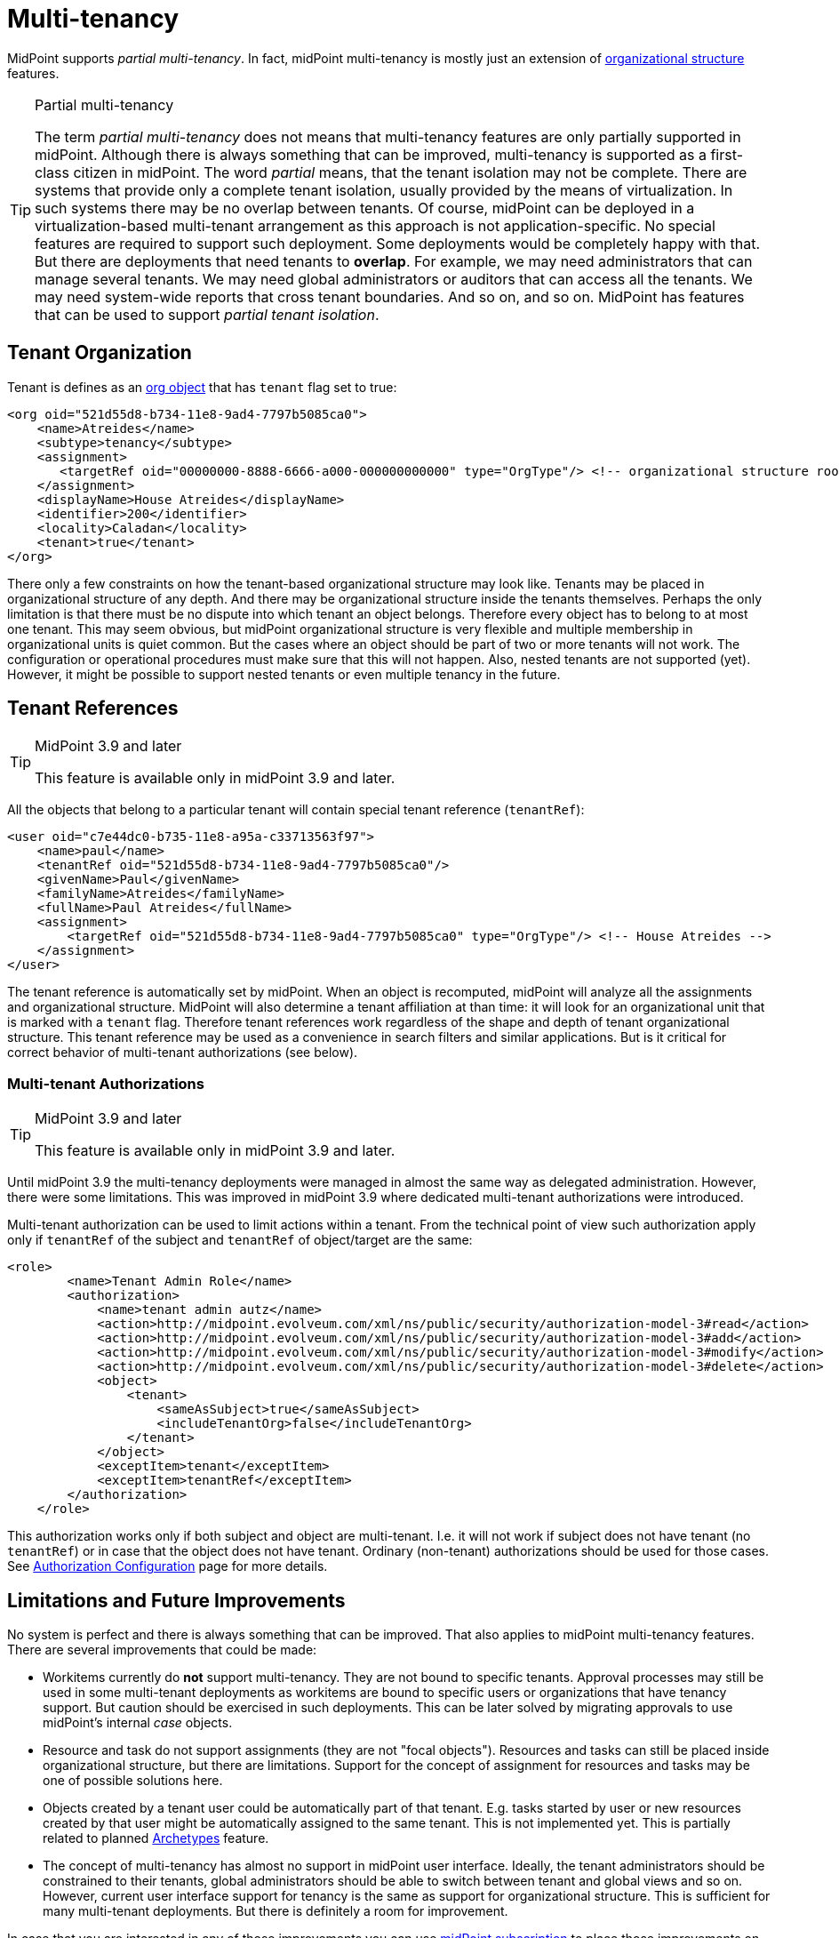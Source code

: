 = Multi-tenancy
:page-wiki-name: Multitenancy
:page-wiki-id: 26869790
:page-wiki-metadata-create-user: semancik
:page-wiki-metadata-create-date: 2018-09-12T18:20:16.746+02:00
:page-wiki-metadata-modify-user: semancik
:page-wiki-metadata-modify-date: 2018-10-08T10:36:09.083+02:00
:page-toc: top
:page-midpoint-feature: true
:page-keywords: [ 'multi-tenant', 'multitenant', 'multi-tenancy', 'multitenancy' ]
:page-upkeep-status: yellow


MidPoint supports _partial multi-tenancy_. In fact, midPoint multi-tenancy is mostly just an extension of xref:/midpoint/reference/v2/org/organizational-structure/[organizational structure] features.

[TIP]
.Partial multi-tenancy
====
The term _partial multi-tenancy_ does not means that multi-tenancy features are only partially supported in midPoint.
Although there is always something that can be improved, multi-tenancy is supported as a first-class citizen in midPoint.
The word _partial_ means, that the tenant isolation may not be complete.
There are systems that provide only a complete tenant isolation, usually provided by the means of virtualization.
In such systems there may be no overlap between tenants.
Of course, midPoint can be deployed in a virtualization-based multi-tenant arrangement as this approach is not application-specific.
No special features are required to support such deployment.
Some deployments would be completely happy with that.
But there are deployments that need tenants to *overlap*. For example, we may need administrators that can manage several tenants.
We may need global administrators or auditors that can access all the tenants.
We may need system-wide reports that cross tenant boundaries.
And so on, and so on.
MidPoint has features that can be used to support _partial tenant isolation_.

====


== Tenant Organization

Tenant is defines as an xref:/midpoint/architecture/archive/data-model/midpoint-common-schema/orgtype/[org object] that has `tenant` flag set to true:

[source,xml]
----
<org oid="521d55d8-b734-11e8-9ad4-7797b5085ca0">
    <name>Atreides</name>
    <subtype>tenancy</subtype>
    <assignment>
       <targetRef oid="00000000-8888-6666-a000-000000000000" type="OrgType"/> <!-- organizational structure root -->
    </assignment>
    <displayName>House Atreides</displayName>
    <identifier>200</identifier>
    <locality>Caladan</locality>
    <tenant>true</tenant>
</org>
----

There only a few constraints on how the tenant-based organizational structure may look like.
Tenants may be placed in organizational structure of any depth.
And there may be organizational structure inside the tenants themselves.
Perhaps the only limitation is that there must be no dispute into which tenant an object belongs.
Therefore every object has to belong to at most one tenant.
This may seem obvious, but midPoint organizational structure is very flexible and multiple membership in organizational units is quiet common.
But the cases where an object should be part of two or more tenants will not work.
The configuration or operational procedures must make sure that this will not happen.
Also, nested tenants are not supported (yet).
However, it might be possible to support nested tenants or even multiple tenancy in the future.


== Tenant References

[TIP]
.MidPoint 3.9 and later
====
This feature is available only in midPoint 3.9 and later.

====

All the objects that belong to a particular tenant will contain special tenant reference (`tenantRef`):

[source,xml]
----
<user oid="c7e44dc0-b735-11e8-a95a-c33713563f97">
    <name>paul</name>
    <tenantRef oid="521d55d8-b734-11e8-9ad4-7797b5085ca0"/>
    <givenName>Paul</givenName>
    <familyName>Atreides</familyName>
    <fullName>Paul Atreides</fullName>
    <assignment>
        <targetRef oid="521d55d8-b734-11e8-9ad4-7797b5085ca0" type="OrgType"/> <!-- House Atreides -->
    </assignment>
</user>
----

The tenant reference is automatically set by midPoint.
When an object is recomputed, midPoint will analyze all the assignments and organizational structure.
MidPoint will also determine a tenant affiliation at than time: it will look for an organizational unit that is marked with a `tenant` flag.
Therefore tenant references work regardless of the shape and depth of tenant organizational structure.
This tenant reference may be used as a convenience in search filters and similar applications.
But is it critical for correct behavior of multi-tenant authorizations (see below).


=== Multi-tenant Authorizations

[TIP]
.MidPoint 3.9 and later
====
This feature is available only in midPoint 3.9 and later.

====

Until midPoint 3.9 the multi-tenancy deployments were managed in almost the same way as delegated administration.
However, there were some limitations.
This was improved in midPoint 3.9 where dedicated multi-tenant authorizations were introduced.

Multi-tenant authorization can be used to limit actions within a tenant.
From the technical point of view such authorization apply only if `tenantRef` of the subject and `tenantRef` of object/target are the same:

[source,xml]
----
<role>
        <name>Tenant Admin Role</name>
        <authorization>
            <name>tenant admin autz</name>
            <action>http://midpoint.evolveum.com/xml/ns/public/security/authorization-model-3#read</action>
            <action>http://midpoint.evolveum.com/xml/ns/public/security/authorization-model-3#add</action>
            <action>http://midpoint.evolveum.com/xml/ns/public/security/authorization-model-3#modify</action>
            <action>http://midpoint.evolveum.com/xml/ns/public/security/authorization-model-3#delete</action>
            <object>
                <tenant>
                    <sameAsSubject>true</sameAsSubject>
                    <includeTenantOrg>false</includeTenantOrg>
                </tenant>
            </object>
            <exceptItem>tenant</exceptItem>
            <exceptItem>tenantRef</exceptItem>
        </authorization>
    </role>
----

This authorization works only if both subject and object are multi-tenant.
I.e. it will not work if subject does not have tenant (no `tenantRef`) or in case that the object does not have tenant.
Ordinary (non-tenant) authorizations should be used for those cases.
See xref:/midpoint/reference/v2/security/authorization/configuration/[Authorization Configuration] page for more details.


== Limitations and Future Improvements

No system is perfect and there is always something that can be improved.
That also applies to midPoint multi-tenancy features.
There are several improvements that could be made:

* Workitems currently do *not* support multi-tenancy.
They are not bound to specific tenants.
Approval processes may still be used in some multi-tenant deployments as workitems are bound to specific users or organizations that have tenancy support.
But caution should be exercised in such deployments.
This can be later solved by migrating approvals to use midPoint's internal _case_ objects.

* Resource and task do not support assignments (they are not "focal objects"). Resources and tasks can still be placed inside organizational structure, but there are limitations.
Support for the concept of assignment for resources and tasks may be one of possible solutions here.

* Objects created by a tenant user could be automatically part of that tenant.
E.g. tasks started by user or new resources created by that user might be automatically assigned to the same tenant.
This is not implemented yet.
This is partially related to planned xref:/midpoint/reference/v2/schema/archetypes/[Archetypes] feature.

* The concept of multi-tenancy has almost no support in midPoint user interface.
Ideally, the tenant administrators should be constrained to their tenants, global administrators should be able to switch between tenant and global views and so on.
However, current user interface support for tenancy is the same as support for organizational structure.
This is sufficient for many multi-tenant deployments.
But there is definitely a room for improvement.

In case that you are interested in any of those improvements you can use xref:/support/subscription-sponsoring/[midPoint subscription] to place those improvements on xref:/midpoint/roadmap/[midPoint roadmap].


== See Also

* xref:/midpoint/reference/v2/org/organizational-structure/[Organizational Structure]

* xref:/midpoint/reference/v2/security/authorization/[Authorization]

* xref:/midpoint/reference/v2/security/authorization/configuration/[Authorization Configuration]